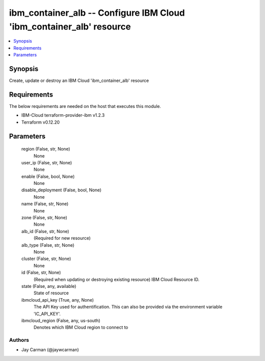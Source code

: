 
ibm_container_alb -- Configure IBM Cloud 'ibm_container_alb' resource
=====================================================================

.. contents::
   :local:
   :depth: 1


Synopsis
--------

Create, update or destroy an IBM Cloud 'ibm_container_alb' resource



Requirements
------------
The below requirements are needed on the host that executes this module.

- IBM-Cloud terraform-provider-ibm v1.2.3
- Terraform v0.12.20



Parameters
----------

  region (False, str, None)
    None


  user_ip (False, str, None)
    None


  enable (False, bool, None)
    None


  disable_deployment (False, bool, None)
    None


  name (False, str, None)
    None


  zone (False, str, None)
    None


  alb_id (False, str, None)
    (Required for new resource)


  alb_type (False, str, None)
    None


  cluster (False, str, None)
    None


  id (False, str, None)
    (Required when updating or destroying existing resource) IBM Cloud Resource ID.


  state (False, any, available)
    State of resource


  ibmcloud_api_key (True, any, None)
    The API Key used for authentification. This can also be provided via the environment variable 'IC_API_KEY'.


  ibmcloud_region (False, any, us-south)
    Denotes which IBM Cloud region to connect to













Authors
~~~~~~~

- Jay Carman (@jaywcarman)

